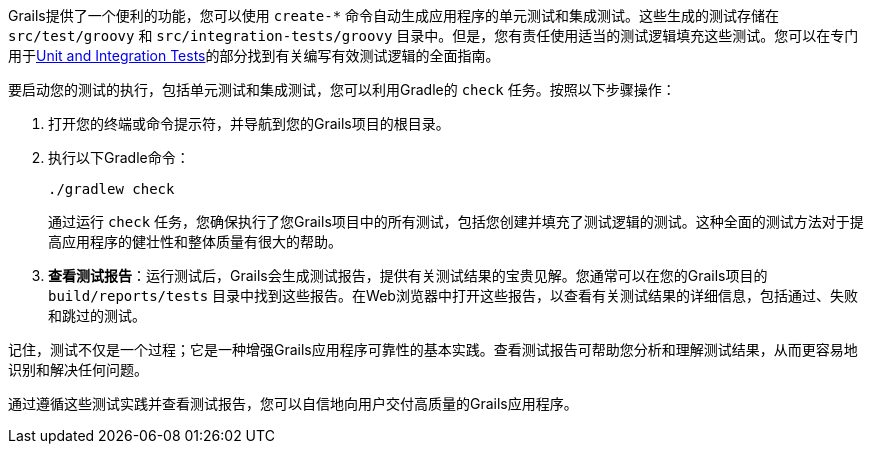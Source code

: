 Grails提供了一个便利的功能，您可以使用 `create-*` 命令自动生成应用程序的单元测试和集成测试。这些生成的测试存储在 `src/test/groovy` 和 `src/integration-tests/groovy` 目录中。但是，您有责任使用适当的测试逻辑填充这些测试。您可以在专门用于link:testing.html[Unit and Integration Tests]的部分找到有关编写有效测试逻辑的全面指南。

要启动您的测试的执行，包括单元测试和集成测试，您可以利用Gradle的 `check` 任务。按照以下步骤操作：

1. 打开您的终端或命令提示符，并导航到您的Grails项目的根目录。

2. 执行以下Gradle命令：

+
[source,shell]
----
./gradlew check
----

+
通过运行 `check` 任务，您确保执行了您Grails项目中的所有测试，包括您创建并填充了测试逻辑的测试。这种全面的测试方法对于提高应用程序的健壮性和整体质量有很大的帮助。

3. **查看测试报告**：运行测试后，Grails会生成测试报告，提供有关测试结果的宝贵见解。您通常可以在您的Grails项目的 `build/reports/tests` 目录中找到这些报告。在Web浏览器中打开这些报告，以查看有关测试结果的详细信息，包括通过、失败和跳过的测试。

记住，测试不仅是一个过程；它是一种增强Grails应用程序可靠性的基本实践。查看测试报告可帮助您分析和理解测试结果，从而更容易地识别和解决任何问题。

通过遵循这些测试实践并查看测试报告，您可以自信地向用户交付高质量的Grails应用程序。